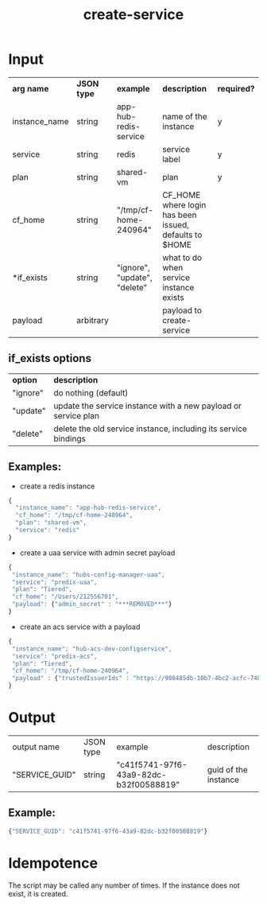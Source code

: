 #+OPTIONS: ^:nil
#+OPTIONS: toc:nil
#+OPTIONS: html-postamble:nil
#+OPTIONS: num:nil
#+TITLE: create-service
* Input
  | *arg name*    | *JSON type* | *example*                    | *description*                           | *required?* |
  | instance_name | string      | app-hub-redis-service        | name of the instance                    | y           |
  | service       | string      | redis                        | service label                           | y           |
  | plan          | string      | shared-vm                    | plan                                    | y           |
  | cf_home       | string      | "/tmp/cf-home-240964"        | CF_HOME where login has been issued, defaults to $HOME |             |
  | *if_exists    | string      | "ignore", "update", "delete" | what to do when service instance exists |             |
  | payload       | arbitrary   |                              | payload to create-service               |             |
** if_exists options
   | *option* | *description*                                                   |
   | "ignore" | do nothing (default)                                            |
   | "update" | update the service instance with a new payload or service plan  |
   | "delete" | delete the old service instance, including its service bindings |


** Examples:
   - create a redis instance
   #+BEGIN_SRC js
   {
     "instance_name": "app-hub-redis-service",
     "cf_home": "/tmp/cf-home-240964",
     "plan": "shared-vm",
     "service": "redis"
   }
   #+END_SRC
   - create a uaa service with admin secret payload

   #+BEGIN_SRC js
   {
    "instance_name": "hubs-config-manager-uaa",
    "service": "predix-uaa",
    "plan": "Tiered",
    "cf_home": "/Users/212556701",
    "payload": {"admin_secret" : "***REMOVED***"}
   }
   #+END_SRC

   - create an acs service with a payload

   #+BEGIN_SRC js
   {
    "instance_name": "hub-acs-dev-configservice",
    "service": "predix-acs",
    "plan": "Tiered",
    "cf_home": "/tmp/cf-home-240964",
    "payload" : {"trustedIssuerIds" : "https://908485db-10b7-4bc2-acfc-740f1bc540e7.predix-uaa.run.asv-pr.ice.predix.io"}
   }
   #+END_SRC

* Output
  | output name    | JSON type | example                                | description          |
  | "SERVICE_GUID" | string    | "c41f5741-97f6-43a9-82dc-b32f00588819" | guid of the instance |
** Example:

   #+BEGIN_SRC js
   {"SERVICE_GUID": "c41f5741-97f6-43a9-82dc-b32f00588819"}
   #+END_SRC


* Idempotence
  The script may be called any number of times. If the instance does not exist, it is created.
